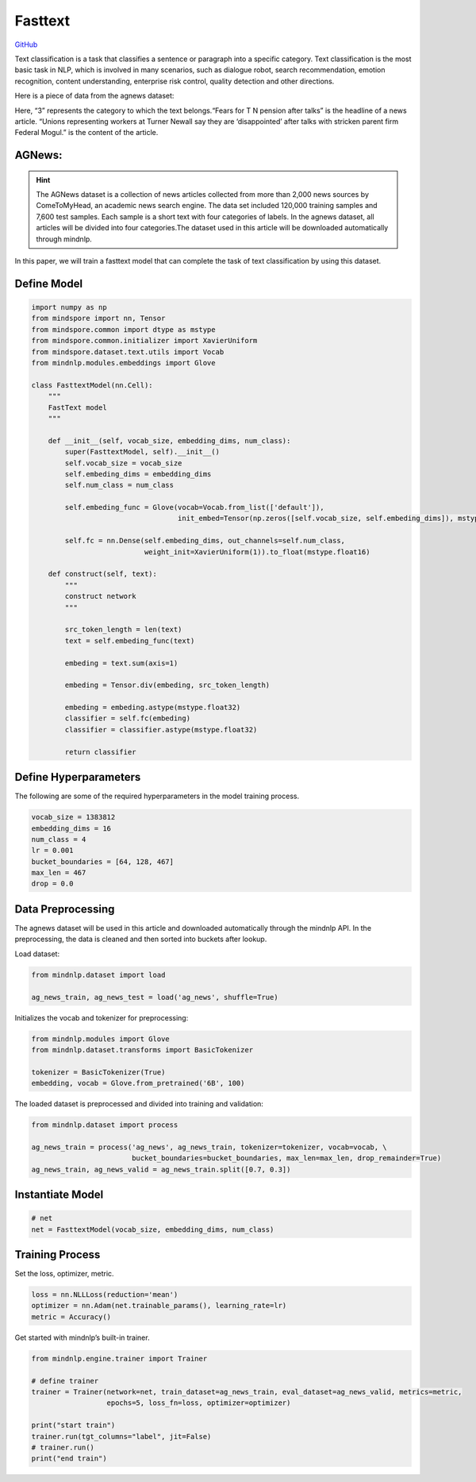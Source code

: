 Fasttext
========

`GitHub <https://github.com/mindspore-lab/mindnlp/blob/master/examples/fasttext.py>`__


Text classification is a task that classifies a sentence or paragraph
into a specific category. Text classification is the most basic task in
NLP, which is involved in many scenarios, such as dialogue robot, search
recommendation, emotion recognition, content understanding, enterprise
risk control, quality detection and other directions.

Here is a piece of data from the agnews dataset:

.. container:: highlight-text notranslate

   .. container:: highlight

      .. raw:: html

         <pre><span></span>"3","Fears for T N pension after talks","Unions representing workers at Turner   Newall say they are 'disappointed' after talks with stricken parent firm Federal Mogul."
         </pre>

Here, “3” represents the category to which the text belongs.“Fears for T
N pension after talks” is the headline of a news article. “Unions
representing workers at Turner Newall say they are ‘disappointed’ after
talks with stricken parent firm Federal Mogul.” is the content of the
article.

AGNews:
-------

.. hint::

    The AGNews dataset is a collection of news articles collected from more
    than 2,000 news sources by ComeToMyHead, an academic news search engine.
    The data set included 120,000 training samples and 7,600 test samples.
    Each sample is a short text with four categories of labels. In the
    agnews dataset, all articles will be divided into four categories.The
    dataset used in this article will be downloaded automatically through
    mindnlp.

In this paper, we will train a fasttext model that can complete the task
of text classification by using this dataset.

Define Model
------------

.. code:: python

   import numpy as np
   from mindspore import nn, Tensor
   from mindspore.common import dtype as mstype
   from mindspore.common.initializer import XavierUniform
   from mindspore.dataset.text.utils import Vocab
   from mindnlp.modules.embeddings import Glove

   class FasttextModel(nn.Cell):
       """
       FastText model
       """

       def __init__(self, vocab_size, embedding_dims, num_class):
           super(FasttextModel, self).__init__()
           self.vocab_size = vocab_size
           self.embeding_dims = embedding_dims
           self.num_class = num_class

           self.embeding_func = Glove(vocab=Vocab.from_list(['default']),
                                      init_embed=Tensor(np.zeros([self.vocab_size, self.embeding_dims]), mstype.float32))

           self.fc = nn.Dense(self.embeding_dims, out_channels=self.num_class,
                              weight_init=XavierUniform(1)).to_float(mstype.float16)

       def construct(self, text):
           """
           construct network
           """

           src_token_length = len(text)
           text = self.embeding_func(text)

           embeding = text.sum(axis=1)

           embeding = Tensor.div(embeding, src_token_length)

           embeding = embeding.astype(mstype.float32)
           classifier = self.fc(embeding)
           classifier = classifier.astype(mstype.float32)

           return classifier

Define Hyperparameters
----------------------

The following are some of the required hyperparameters in the model
training process.

.. code:: python

   vocab_size = 1383812
   embedding_dims = 16
   num_class = 4
   lr = 0.001
   bucket_boundaries = [64, 128, 467]
   max_len = 467
   drop = 0.0

Data Preprocessing
------------------

The agnews dataset will be used in this article and downloaded
automatically through the mindnlp API. In the preprocessing, the data is
cleaned and then sorted into buckets after lookup.

Load dataset:

.. code:: python

   from mindnlp.dataset import load

   ag_news_train, ag_news_test = load('ag_news', shuffle=True)

Initializes the vocab and tokenizer for preprocessing:

.. code:: python

   from mindnlp.modules import Glove
   from mindnlp.dataset.transforms import BasicTokenizer

   tokenizer = BasicTokenizer(True)
   embedding, vocab = Glove.from_pretrained('6B', 100)

The loaded dataset is preprocessed and divided into training and
validation:

.. code:: python

   from mindnlp.dataset import process

   ag_news_train = process('ag_news', ag_news_train, tokenizer=tokenizer, vocab=vocab, \
                           bucket_boundaries=bucket_boundaries, max_len=max_len, drop_remainder=True)
   ag_news_train, ag_news_valid = ag_news_train.split([0.7, 0.3])

Instantiate Model
-----------------

.. code:: python

   # net
   net = FasttextModel(vocab_size, embedding_dims, num_class)

Training Process
----------------

Set the loss, optimizer, metric.

.. code:: python

   loss = nn.NLLLoss(reduction='mean')
   optimizer = nn.Adam(net.trainable_params(), learning_rate=lr)
   metric = Accuracy()

Get started with mindnlp’s built-in trainer.

.. code:: python

   from mindnlp.engine.trainer import Trainer

   # define trainer
   trainer = Trainer(network=net, train_dataset=ag_news_train, eval_dataset=ag_news_valid, metrics=metric,
                     epochs=5, loss_fn=loss, optimizer=optimizer)

   print("start train")
   trainer.run(tgt_columns="label", jit=False)
   # trainer.run()
   print("end train")
